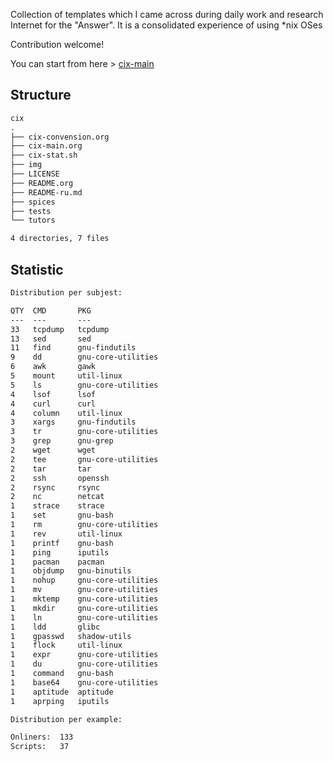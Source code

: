 # File           : README.org
# Created        : <2016-11-16 Wed 00:51:06 GMT>
# Last Modified  : <2017-8-05 Sat 22:54:15 BST> sharlatan
# Author         : sharlatan
# Short          : README-en

#+OPTIONS: num:nil

Collection of templates which I came across during daily work and research
Internet for the "Answer". It is a consolidated experience of using *nix OSes

Contribution welcome!

You can start from here > [[./cix-main.org][cix-main]]
** Structure

#+BEGIN_SRC sh :results value org :results output replace :exports results
pwd | rev | cut -d"/" -f1 | rev
tree -L 1
#+END_SRC

#+RESULTS:
#+BEGIN_SRC org
cix
.
├── cix-convension.org
├── cix-main.org
├── cix-stat.sh
├── img
├── LICENSE
├── README.org
├── README-ru.md
├── spices
├── tests
└── tutors

4 directories, 7 files
#+END_SRC

** Statistic
#+BEGIN_SRC sh :results value org output replace :exports results
./cix-stat.sh stat
#+END_SRC

#+RESULTS:
#+BEGIN_SRC org
Distribution per subjest:

QTY  CMD       PKG
---  ---       ---
33   tcpdump   tcpdump
13   sed       sed
11   find      gnu-findutils
9    dd        gnu-core-utilities
6    awk       gawk
5    mount     util-linux
5    ls        gnu-core-utilities
4    lsof      lsof
4    curl      curl
4    column    util-linux
3    xargs     gnu-findutils
3    tr        gnu-core-utilities
3    grep      gnu-grep
2    wget      wget
2    tee       gnu-core-utilities
2    tar       tar
2    ssh       openssh
2    rsync     rsync
2    nc        netcat
1    strace    strace
1    set       gnu-bash
1    rm        gnu-core-utilities
1    rev       util-linux
1    printf    gnu-bash
1    ping      iputils
1    pacman    pacman
1    objdump   gnu-binutils
1    nohup     gnu-core-utilities
1    mv        gnu-core-utilities
1    mktemp    gnu-core-utilities
1    mkdir     gnu-core-utilities
1    ln        gnu-core-utilities
1    ldd       glibc
1    gpasswd   shadow-utils
1    flock     util-linux
1    expr      gnu-core-utilities
1    du        gnu-core-utilities
1    command   gnu-bash
1    base64    gnu-core-utilities
1    aptitude  aptitude
1    aprping   iputils

Distribution per example:

Onliners:  133
Scripts:   37
#+END_SRC
